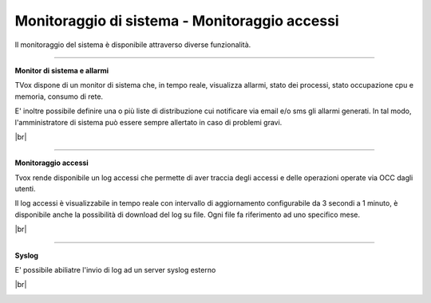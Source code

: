 .. _loggingalerting:

==============================================
Monitoraggio di sistema - Monitoraggio accessi
==============================================

Il monitoraggio del sistema è disponibile attraverso diverse funzionalità.


-----------------------

**Monitor di sistema e allarmi** 

TVox dispone di un monitor di sistema che, in tempo reale, visualizza allarmi, stato dei processi, stato occupazione cpu e memoria, consumo di rete.

E\' inoltre possibile definire una o più liste di distribuzione cui notificare via email e/o sms gli allarmi generati. In tal modo, l'amministratore di sistema può essere sempre allertato in caso di problemi gravi.

|br|

.. image:: /images/TVOX/Privacy&Security/monitor.PNG



------------------------

**Monitoraggio accessi** 


Tvox rende disponibile un log accessi che permette di aver traccia degli accessi e delle operazioni operate via OCC dagli utenti. 

Il log accessi è visualizzabile in tempo reale con intervallo di aggiornamento configurabile da 3 secondi a 1 minuto, è disponibile anche la possibilità di download del log su file. Ogni file fa riferimento ad uno specifico mese.


|br|

.. image:: /images/TVOX/Privacy&Security/logaccessirt.PNG



-------------------------

**Syslog** 

E\' possibile abiliatre l'invio di log ad un server syslog esterno

|br|

.. image:: /images/TVOX/Privacy&Security/syslog.PNG


